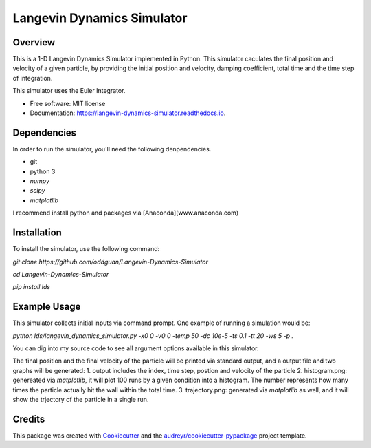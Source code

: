 ===========================
Langevin Dynamics Simulator
===========================


.. image:: https://travis-ci.org/oddguan/Langevin-Dynamics-Simulator.svg?branch=master
        :target: https://travis-ci.org/oddguan/Langevin-Dynamics-Simulator

.. image:: https://readthedocs.org/projects/langevin-dynamics-simulator/badge/?version=latest
        :target: https://langevin-dynamics-simulator.readthedocs.io/en/latest/?badge=latest
        :alt: Documentation Status

.. image:: https://coveralls.io/repos/github/oddguan/Langevin-Dynamics-Simulator/badge.svg?branch=master
        :target: https://coveralls.io/github/oddguan/Langevin-Dynamics-Simulator?branch=master


Overview
--------
This is a 1-D Langevin Dynamics Simulator implemented in Python. This simulator caculates the final position and velocity of a given 
particle, by providing the initial position and velocity, damping coefficient, total time and the time step of integration.

This simulator uses the Euler Integrator. 

* Free software: MIT license
* Documentation: https://langevin-dynamics-simulator.readthedocs.io.


Dependencies
--------
In order to run the simulator, you'll need the following denpendencies. 

* git
* python 3
* `numpy`
* `scipy`
* `matplotlib`

I recommend install python and packages via [Anaconda](www.anaconda.com)


Installation
--------
To install the simulator, use the following command:

`git clone https://github.com/oddguan/Langevin-Dynamics-Simulator`

`cd Langevin-Dynamics-Simulator`

`pip install lds`


Example Usage
---------
This simulator collects initial inputs via command prompt. One example of running a simulation would be:

`python lds/langevin_dynamics_simulator.py -x0 0 -v0 0 -temp 50 -dc 10e-5 -ts 0.1 -tt 20 -ws 5 -p .`

You can dig into my source code to see all argument options available in this simulator. 

The final position and the final velocity of the particle will be printed via standard output, and a output file and 
two graphs will be generated: 
1. output includes the index, time step, postion and velocity of the particle
2. histogram.png: genereated via `matplotlib`, it will plot 100 runs by a given condition into a histogram. The number represents 
how many times the particle actually hit the wall within the total time. 
3. trajectory.png: generated via `matplotlib` as well, and it will show the trjectory of the particle in a single run. 


Credits
-------

This package was created with Cookiecutter_ and the `audreyr/cookiecutter-pypackage`_ project template.

.. _Cookiecutter: https://github.com/audreyr/cookiecutter
.. _`audreyr/cookiecutter-pypackage`: https://github.com/audreyr/cookiecutter-pypackage
